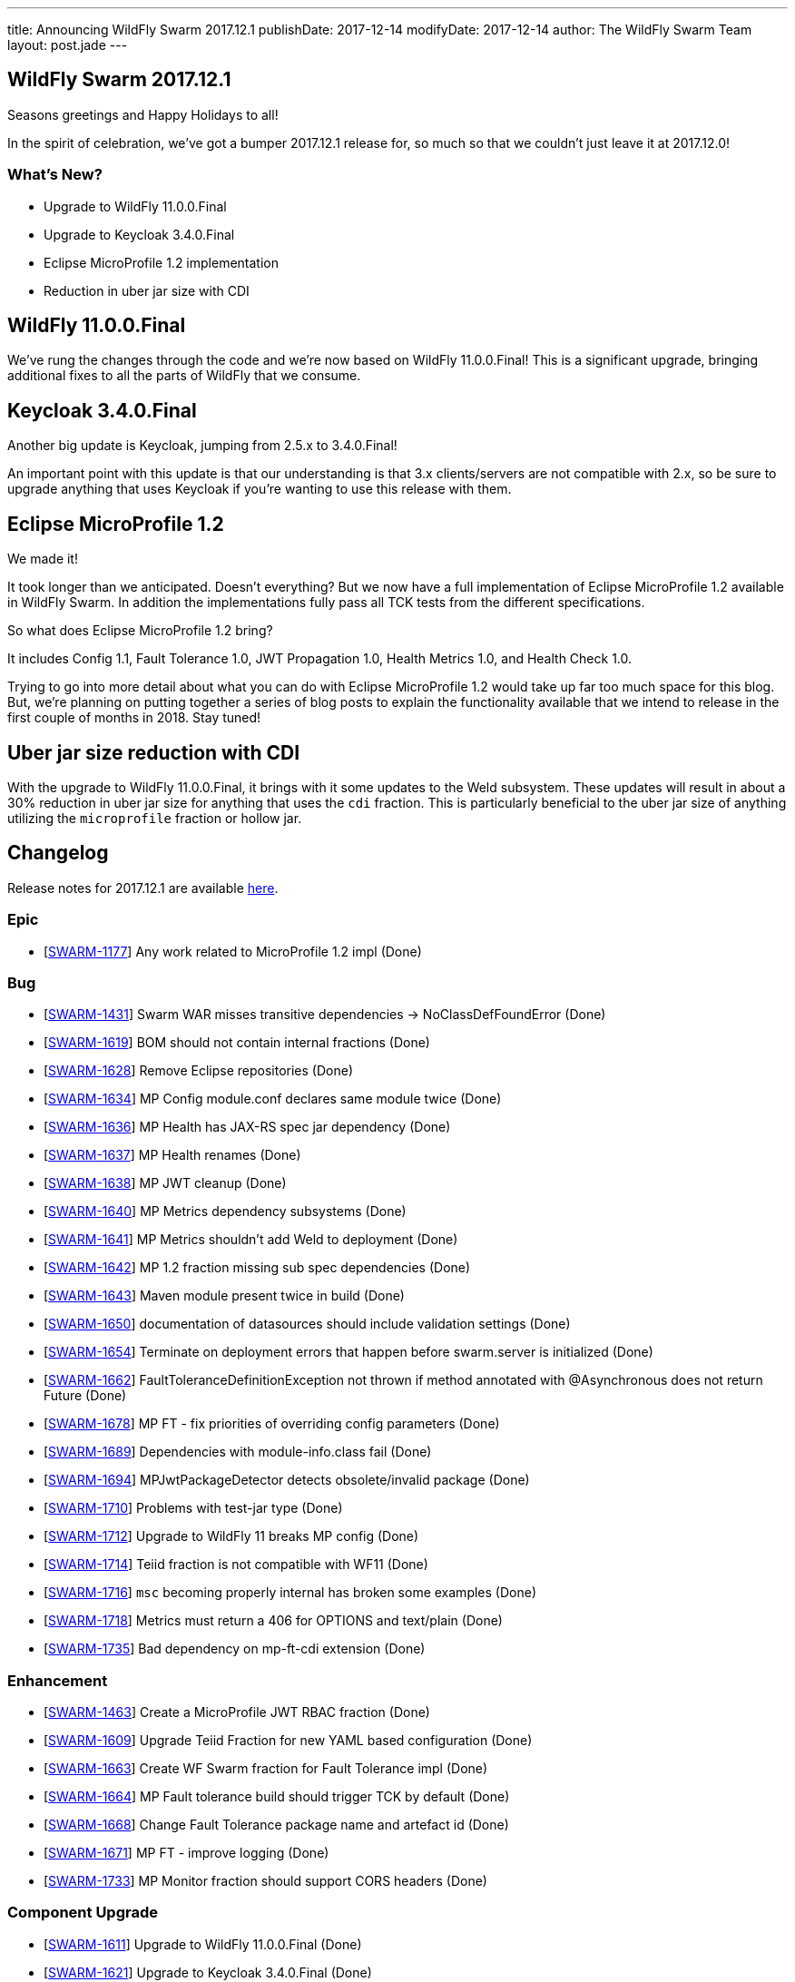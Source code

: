 ---
title: Announcing WildFly Swarm 2017.12.1
publishDate: 2017-12-14
modifyDate: 2017-12-14
author: The WildFly Swarm Team
layout: post.jade
---

== WildFly Swarm 2017.12.1

Seasons greetings and Happy Holidays to all!

In the spirit of celebration, we've got a bumper 2017.12.1 release for,
so much so that we couldn't just leave it at 2017.12.0!

=== What's New?

* Upgrade to WildFly 11.0.0.Final
* Upgrade to Keycloak 3.4.0.Final
* Eclipse MicroProfile 1.2 implementation
* Reduction in uber jar size with CDI

++++
<!-- more -->
++++

== WildFly 11.0.0.Final

We've rung the changes through the code and we're now based on WildFly 11.0.0.Final!
This is a significant upgrade, bringing additional fixes to all the parts of WildFly that we consume.

== Keycloak 3.4.0.Final

Another big update is Keycloak, jumping from 2.5.x to 3.4.0.Final!

An important point with this update is that our understanding is that 3.x clients/servers are not compatible with 2.x,
so be sure to upgrade anything that uses Keycloak if you're wanting to use this release with them.

== Eclipse MicroProfile 1.2

We made it!

It took longer than we anticipated.
Doesn't everything?
But we now have a full implementation of Eclipse MicroProfile 1.2 available in WildFly Swarm.
In addition the implementations fully pass all TCK tests from the different specifications.

So what does Eclipse MicroProfile 1.2 bring?

It includes Config 1.1, Fault Tolerance 1.0, JWT Propagation 1.0, Health Metrics 1.0,
and Health Check 1.0.

Trying to go into more detail about what you can do with Eclipse MicroProfile 1.2 would take up far too much space for this blog.
But, we're planning on putting together a series of blog posts to explain the functionality available that we intend
to release in the first couple of months in 2018.
Stay tuned!

== Uber jar size reduction with CDI

With the upgrade to WildFly 11.0.0.Final, it brings with it some updates to the Weld subsystem.
These updates will result in about a 30% reduction in uber jar size for anything that uses the `cdi` fraction.
This is particularly beneficial to the uber jar size of anything utilizing the `microprofile` fraction or hollow jar.

== Changelog
Release notes for 2017.12.1 are available https://issues.jboss.org/secure/ReleaseNote.jspa?projectId=12317020&version=12335667[here].

=== Epic
* [https://issues.jboss.org/browse/SWARM-1177[SWARM-1177]] Any work related to MicroProfile 1.2 impl (Done)

=== Bug
* [https://issues.jboss.org/browse/SWARM-1431[SWARM-1431]] Swarm WAR misses transitive dependencies -> NoClassDefFoundError (Done)
* [https://issues.jboss.org/browse/SWARM-1619[SWARM-1619]] BOM should not contain internal fractions (Done)
* [https://issues.jboss.org/browse/SWARM-1628[SWARM-1628]] Remove Eclipse repositories (Done)
* [https://issues.jboss.org/browse/SWARM-1634[SWARM-1634]] MP Config module.conf declares same module twice (Done)
* [https://issues.jboss.org/browse/SWARM-1636[SWARM-1636]] MP Health has JAX-RS spec jar dependency (Done)
* [https://issues.jboss.org/browse/SWARM-1637[SWARM-1637]] MP Health renames (Done)
* [https://issues.jboss.org/browse/SWARM-1638[SWARM-1638]] MP JWT cleanup (Done)
* [https://issues.jboss.org/browse/SWARM-1640[SWARM-1640]] MP Metrics dependency subsystems (Done)
* [https://issues.jboss.org/browse/SWARM-1641[SWARM-1641]] MP Metrics shouldn't add Weld to deployment (Done)
* [https://issues.jboss.org/browse/SWARM-1642[SWARM-1642]] MP 1.2 fraction missing sub spec dependencies (Done)
* [https://issues.jboss.org/browse/SWARM-1643[SWARM-1643]] Maven module present twice in build (Done)
* [https://issues.jboss.org/browse/SWARM-1650[SWARM-1650]] documentation of datasources should include validation settings (Done)
* [https://issues.jboss.org/browse/SWARM-1654[SWARM-1654]] Terminate on deployment errors that happen before swarm.server is initialized (Done)
* [https://issues.jboss.org/browse/SWARM-1662[SWARM-1662]] FaultToleranceDefinitionException not thrown if method annotated with @Asynchronous does not return Future (Done)
* [https://issues.jboss.org/browse/SWARM-1678[SWARM-1678]] MP FT - fix priorities of overriding config parameters (Done)
* [https://issues.jboss.org/browse/SWARM-1689[SWARM-1689]] Dependencies with module-info.class fail (Done)
* [https://issues.jboss.org/browse/SWARM-1694[SWARM-1694]] MPJwtPackageDetector detects obsolete/invalid package (Done)
* [https://issues.jboss.org/browse/SWARM-1710[SWARM-1710]] Problems with test-jar type (Done)
* [https://issues.jboss.org/browse/SWARM-1712[SWARM-1712]] Upgrade to WildFly 11 breaks MP config (Done)
* [https://issues.jboss.org/browse/SWARM-1714[SWARM-1714]] Teiid fraction is not compatible with WF11 (Done)
* [https://issues.jboss.org/browse/SWARM-1716[SWARM-1716]] `msc` becoming properly internal has broken some examples (Done)
* [https://issues.jboss.org/browse/SWARM-1718[SWARM-1718]] Metrics must return a 406 for OPTIONS and text/plain (Done)
* [https://issues.jboss.org/browse/SWARM-1735[SWARM-1735]] Bad dependency on mp-ft-cdi extension (Done)

=== Enhancement
* [https://issues.jboss.org/browse/SWARM-1463[SWARM-1463]] Create a MicroProfile JWT RBAC fraction (Done)
* [https://issues.jboss.org/browse/SWARM-1609[SWARM-1609]] Upgrade Teiid Fraction for new YAML based configuration (Done)
* [https://issues.jboss.org/browse/SWARM-1663[SWARM-1663]] Create WF Swarm fraction for Fault Tolerance impl (Done)
* [https://issues.jboss.org/browse/SWARM-1664[SWARM-1664]] MP Fault tolerance build should trigger TCK by default (Done)
* [https://issues.jboss.org/browse/SWARM-1668[SWARM-1668]] Change Fault Tolerance package name and artefact id (Done)
* [https://issues.jboss.org/browse/SWARM-1671[SWARM-1671]] MP FT - improve logging (Done)
* [https://issues.jboss.org/browse/SWARM-1733[SWARM-1733]] MP Monitor fraction should support CORS headers (Done)

=== Component Upgrade
* [https://issues.jboss.org/browse/SWARM-1611[SWARM-1611]] Upgrade to WildFly 11.0.0.Final (Done)
* [https://issues.jboss.org/browse/SWARM-1621[SWARM-1621]] Upgrade to Keycloak 3.4.0.Final (Done)
* [https://issues.jboss.org/browse/SWARM-1676[SWARM-1676]] Upgrade wildfly-microprofile-config to 1.1.2 (Done)
* [https://issues.jboss.org/browse/SWARM-1713[SWARM-1713]] upgrade Arquillian to 1.1.15.Final (Done)

=== Library Upgrade
* [https://issues.jboss.org/browse/SWARM-1614[SWARM-1614]] Upgrade org.objectweb.asm to 6.0+ (Done)

=== Task
* [https://issues.jboss.org/browse/SWARM-1622[SWARM-1622]] Verify Eclipse MicroProfile 1.2 support (Done)
* [https://issues.jboss.org/browse/SWARM-1627[SWARM-1627]] Consolidate versions in build-parent (Done)
* [https://issues.jboss.org/browse/SWARM-1629[SWARM-1629]] Adjust Copyright in files (Done)
* [https://issues.jboss.org/browse/SWARM-1630[SWARM-1630]] Verify dependencies across new apis and fractions for MicroProfile (Done)
* [https://issues.jboss.org/browse/SWARM-1631[SWARM-1631]] MP Metrics CDI Extension location (Done)
* [https://issues.jboss.org/browse/SWARM-1632[SWARM-1632]] Rename MP packages (Done)
* [https://issues.jboss.org/browse/SWARM-1633[SWARM-1633]] Clean up new MP code (Done)
* [https://issues.jboss.org/browse/SWARM-1635[SWARM-1635]] Verify all MP Fractions have appropriate Fraction detectors (Done)
* [https://issues.jboss.org/browse/SWARM-1639[SWARM-1639]] MP Metrics shades SnakeYaml (Done)
* [https://issues.jboss.org/browse/SWARM-1644[SWARM-1644]] Make it possible to run TCK for each MP fraction (Done)
* [https://issues.jboss.org/browse/SWARM-1669[SWARM-1669]] Sort out duplication of HealthResponseFilter in MicroProfile and client apis (Done)
* [https://issues.jboss.org/browse/SWARM-1672[SWARM-1672]] MP FT - get rid of FixedHystrixCommand workaround (Done)
* [https://issues.jboss.org/browse/SWARM-1684[SWARM-1684]] Verify MicroProfile hollow jar with 1.2 (Done)
* [https://issues.jboss.org/browse/SWARM-1685[SWARM-1685]] MP FT - make sure that SynchronousCircuitBreaker follows HystrixCircuitBreaker contract (Done)
* [https://issues.jboss.org/browse/SWARM-1692[SWARM-1692]] upgrade NoSQL fractions to use wildfly-nosql 1.0.0.Alpha5 + nosql config-api 1.2.1 (Done)
* [https://issues.jboss.org/browse/SWARM-1711[SWARM-1711]] Fix MP FT fraction to pass TCK (Done)
* [https://issues.jboss.org/browse/SWARM-1717[SWARM-1717]] Remove old MP-Metrics testsuite (Done)
* [https://issues.jboss.org/browse/SWARM-1720[SWARM-1720]] Update MP Fraction stability (Done)
* [https://issues.jboss.org/browse/SWARM-1721[SWARM-1721]] MP FT CDI extension location (Done)

=== Feature Request
* [https://issues.jboss.org/browse/SWARM-1673[SWARM-1673]] MP FT - allow to disable SynchronousCircuitBreaker (Done)
* [https://issues.jboss.org/browse/SWARM-1674[SWARM-1674]] MP FT - allow to cache config parameters (Done)
* [https://issues.jboss.org/browse/SWARM-1679[SWARM-1679]] MP FT - support annotations added via portable extension (Done)
* [https://issues.jboss.org/browse/SWARM-1690[SWARM-1690]] MP FT - support non-public fallback methods (Done)

== Resources

Per usual, we tend to hang out on `irc.freenode.net` in `#wildfly-swarm`.

All bug and feature-tracking is kept in http://issues.jboss.org/browse/SWARM[JIRA].

Examples are available in https://github.com/wildfly-swarm/wildfly-swarm-examples/tree/2017.12.1

Documentation for this release is available:

* link:http://docs.wildfly-swarm.io/2017.12.1/[Documentation]

== Thank you, Contributors!

We appreciate all of our contributors since the last release:

=== Examples
* Ken Finnigan

=== Core
* luan-cestari
* Heiko Braun
* Ken Finnigan
* Alin Iacob
* Martin Kouba
* Scott Marlow
* Bob McWhirter
* Jeff Mesnil
* Tomas Radej
* Ramesh Reddy
* Antoine Sabot-Durand
* Scott Stark
* Ladislav Thon
* Heiko W. Rupp
